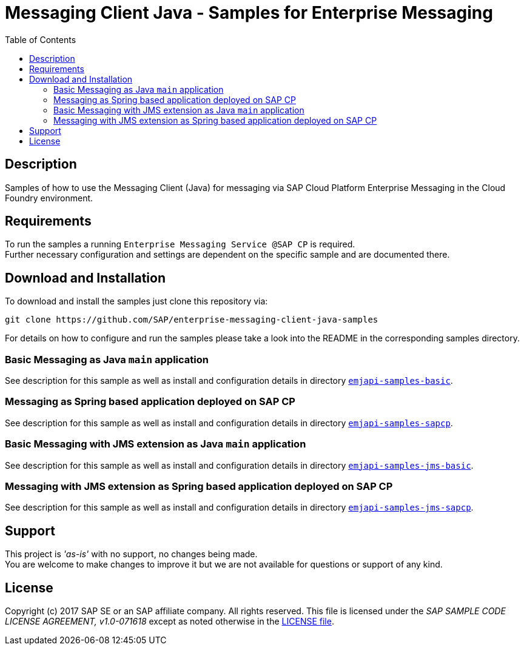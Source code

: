 = Messaging Client Java - Samples for Enterprise Messaging
:toc:

== Description
Samples of how to use the Messaging Client (Java) for messaging via SAP Cloud Platform Enterprise Messaging in the Cloud Foundry environment.

== Requirements
To run the samples a running `Enterprise Messaging Service @SAP CP` is required. +
Further necessary configuration and settings are dependent on the specific sample and are documented there.

== Download and Installation
To download and install the samples just clone this repository via:
```
git clone https://github.com/SAP/enterprise-messaging-client-java-samples
```

For details on how to configure and run the samples please take a look into the README in the corresponding samples directory.

=== Basic Messaging as Java `main` application
See description for this sample as well as install and configuration details in directory link:./emjapi-samples-basic[`emjapi-samples-basic`].

=== Messaging as Spring based application deployed on SAP CP
See description for this sample as well as install and configuration details in directory  link:./emjapi-samples-sapcp[`emjapi-samples-sapcp`].

=== Basic Messaging with JMS extension as Java `main` application
See description for this sample as well as install and configuration details in directory  link:./emjapi-samples-jms-basic[`emjapi-samples-jms-basic`].

=== Messaging with JMS extension as Spring based application deployed on SAP CP
See description for this sample as well as install and configuration details in directory  link:./emjapi-samples-jms-sapcp[`emjapi-samples-jms-sapcp`].

== Support
This project is _'as-is'_ with no support, no changes being made. +
You are welcome to make changes to improve it but we are not available for questions or support of any kind.

== License
Copyright (c) 2017 SAP SE or an SAP affiliate company. All rights reserved.
This file is licensed under the _SAP SAMPLE CODE LICENSE AGREEMENT, v1.0-071618_ except as noted otherwise in the link:./LICENSE.txt[LICENSE file].